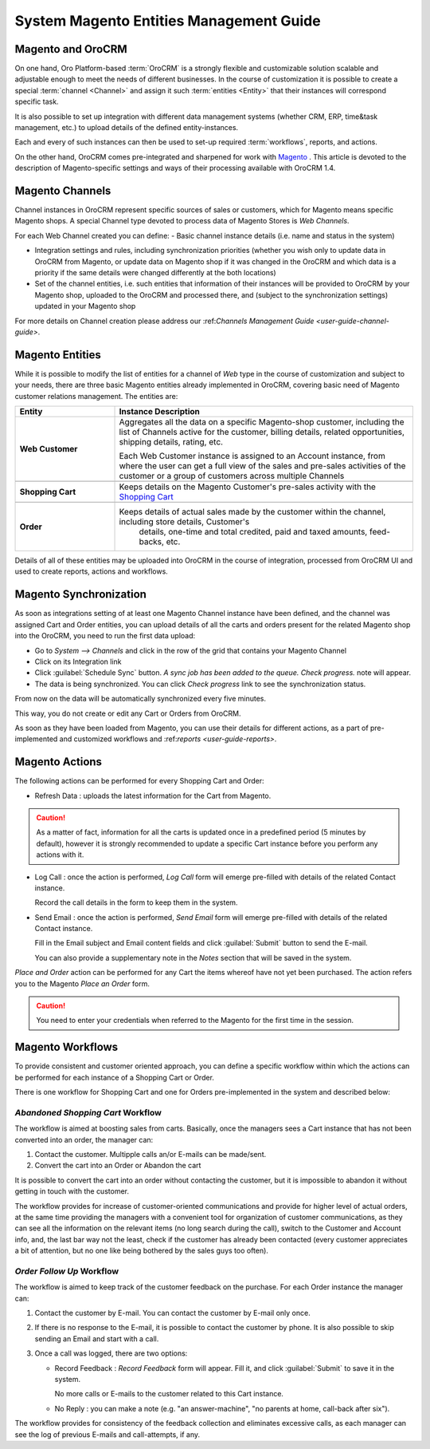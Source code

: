 
.. _user-guide-magento-entities-guide:

System Magento Entities Management Guide
========================================

Magento and OroCRM
------------------

On one hand, Oro Platform-based :term:`OroCRM` is a strongly flexible and customizable solution scalable and adjustable
enough to meet the needs of different businesses. In the course of customization it is possible to create a special 
:term:`channel <Channel>` and assign it such :term:`entities <Entity>` that their instances will correspond specific 
task. 

It is also possible to set up integration with different data management systems (whether CRM, ERP, 
time&task management, etc.) to upload details of the defined entity-instances. 

Each and every of such instances can then be used to set-up required :term:`workflows`, reports, and actions.

On the other hand, OroCRM comes pre-integrated and sharpened for work with `Magento <http://magento.com/>`_ .
This article is devoted to the description of Magento-specific settings and ways of their processing available with
OroCRM 1.4.


Magento Channels
----------------

Channel instances in OroCRM represent specific sources of sales or customers, which for Magento means specific Magento 
shops. A special Channel type devoted to process data of Magento Stores is *Web Channels*.

For each Web Channel created you can define:
- Basic channel instance details (i.e. name and status in the system)

- Integration settings and rules, including synchronization priorities (whether you wish only to update data in OroCRM 
  from Magento, or update data on Magento shop if it was changed in the OroCRM and which data is a priority if the same 
  details were changed differently at the both locations)
  
- Set of the channel entities, i.e. such entities that information of their instances will be provided to OroCRM by your
  Magento shop, uploaded to the OroCRM and processed there, and (subject to the synchronization settings) updated in 
  your Magento shop

For more details on Channel creation please address our \:ref:`Channels Management Guide <user-guide-channel-guide>`\.


Magento Entities
----------------

While it is possible to modify the list of entities for a channel of *Web* type in the course of customization and 
subject to your needs, there are three basic Magento entities already implemented in OroCRM, covering basic need of 
Magento customer relations management.
The entities are:

.. csv-table:: 
  :header: "Entity", "Instance Description"
  :widths: 10, 30

  "
  .. _user-guide-magento-entities-web-customer:
   
  **Web Customer**","Aggregates all the data on a specific Magento-shop customer, including the list of Channels active 
  for the customer, billing details, related opportunities, shipping details, rating, etc.
  
  Each Web Customer instance is assigned to an Account instance, from where the user can get a full view of the sales
  and pre-sales activities of the customer or a group of customers across multiple Channels"

  "
  .. _user-guide-magento-entities-shopping-cart:
   
  **Shopping Cart**","Keeps details on the Magento Customer's pre-sales activity with the |WT02|_"
   
  "
  .. _user-guide-magento-entities-order:
    
  **Order**","Keeps details of actual sales made by the customer within the channel, including store details, Customer's 
   details, one-time and total credited, paid and taxed amounts, feed-backs, etc."

Details of all of these entities may be uploaded into OroCRM in the course of integration, processed from OroCRM UI and 
used to create reports, actions and workflows. 


Magento Synchronization
-----------------------

As soon as integrations setting of at least one Magento Channel instance have been defined, and the channel was assigned
Cart and Order entities, you can upload details of all the carts and orders present for the related Magento shop into 
the OroCRM, you need to run the first data upload:

- Go to *System --> Channels* and click in the row of the grid that contains your Magento Channel

- Click on its Integration link

- Click :guilabel:`Schedule Sync` button. *A sync job has been added to the queue. Check progress.* note will appear. 

- The data is being synchronized. You can click *Check progress* link to see the synchronization status.

From now on the data will be automatically synchronized every five minutes.

This way, you do not create or edit any Cart or Orders from OroCRM.

As soon as they have been loaded from Magento, you can use their details for different actions, as a part of 
pre-implemented and customized workflows and \:ref:`reports <user-guide-reports>`\.


Magento Actions 
---------------

The following actions can be performed for every Shopping Cart and Order:

- Refresh Data : uploads the latest information for the Cart from Magento.

.. caution:: 

    As a matter of fact, information for all the carts is updated once in a predefined period (5 minutes by default), 
    however it is strongly recommended to update a specific Cart instance before you perform any actions with it.

- Log Call :  once the action is performed, *Log Call* form will emerge pre-filled with details of the related Contact
  instance.
  
  Record the call details in the form to keep them in the system. 

- Send Email :  once the action is performed, *Send Email* form will emerge pre-filled with details of the related 
  Contact instance. 
  
  Fill in the Email subject and Email content fields and click :guilabel:`Submit` button to send the E-mail.
  
  You can also provide a supplementary note in the *Notes* section that will be saved in the system.

*Place and Order* action can be performed for any Cart the items whereof have not yet been purchased. The action refers 
you to the Magento *Place an Order* form.
  
.. caution::
  
    You need to enter your credentials when referred to the Magento for the first time in the session.

Magento Workflows 
-----------------
To provide consistent and customer oriented approach, you can define a specific workflow within which the actions can be
performed for each instance of a Shopping Cart or Order.

There is one workflow for Shopping Cart and one for Orders pre-implemented in the system and described below:


*Abandoned Shopping Cart* Workflow
^^^^^^^^^^^^^^^^^^^^^^^^^^^^^^^^^^

The workflow is aimed at boosting sales from carts. Basically, once the managers sees a Cart instance that has not been 
converted into an order, the manager can:

1. Contact the customer. Multipple calls an/or E-mails can be made/sent.

2. Convert the cart into an Order or Abandon the cart

It is possible to convert the cart into an order without contacting the customer, but it is impossible to abandon it 
without getting in touch with the customer.

.. image:: ./img/magento_entities/cart_workflow_diagram

The workflow provides for increase of customer-oriented communications and provide for higher level of actual orders, 
at the same time providing the managers with a convenient tool for organization of customer communications, as they can 
see all the information on the relevant items (no long search during the call), switch to the Customer and Account info,
and, the last bar way not the least, check if the customer has already been contacted (every customer appreciates a bit 
of attention, but no one like being bothered by the sales guys too often).


*Order Follow Up* Workflow
^^^^^^^^^^^^^^^^^^^^^^^^^^

The workflow is aimed to keep track of the customer feedback on the purchase. For each Order instance the manager can:

1. Contact the customer by E-mail. You can contact the customer by E-mail only once. 

2. If there is no response to the E-mail, it is possible to contact the customer by phone. 
   It is also possible to skip sending an Email and start with a call.
   
3. Once a call was logged, there are two options:

   - Record Feedback : *Record Feedback* form will appear. Fill it, and click :guilabel:`Submit` to save it in the 
     system.
     
     No more calls or E-mails to the customer related to this Cart instance.
   
   - No Reply : you can make a note (e.g. "an answer-machine", "no parents at home, call-back after six"). 

.. image:: ./img/magento_entities/order_followup_workflow_diagram

The workflow provides for consistency of the feedback collection and eliminates excessive calls, as each manager can see
the log of previous E-mails and call-attempts, if any.


.. |WT02| replace:: Shopping Cart
.. _WT02: http://www.magentocommerce.com/magento-connect/customer-experience/shopping-cart.html
